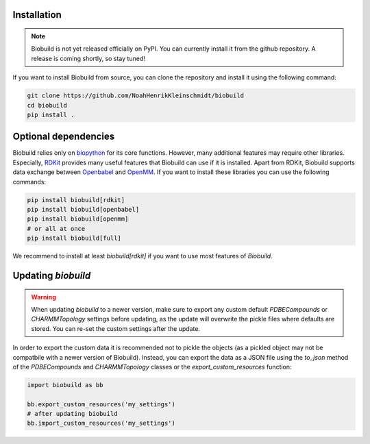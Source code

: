 .. biobuild documentation master file, created by
   sphinx-quickstart on Tue Jun 13 14:40:03 2023.
   You can adapt this file completely to your liking, but it should at least
   contain the root `toctree` directive.

Installation
------------

.. note:: 

   Biobuild is not yet released officially on PyPI. You can currently install it from the github repository.
   A release is coming shortly, so stay tuned!


.. `Biobuild` can be directly installed via `pip` from the python package index:

.. .. code-block:: bash

..    pip install biobuild

If you want to install Biobuild from source, you can clone the repository and install it using the following command:

.. code-block:: bash

   git clone https://github.com/NoahHenrikKleinschmidt/biobuild
   cd biobuild
   pip install .

Optional dependencies
---------------------

Biobuild relies only on `biopython <https://biopython.org/>`_ for its core functions. However, many additional features may require other libraries.
Especially, `RDKit <https://www.rdkit.org/>`_ provides many useful features that Biobuild can use if it is installed. Apart from RDKit,
Biobuild supports data exchange between `Openbabel <http://openbabel.org/wiki/Main_Page>`_ and `OpenMM <http://openmm.org/>`_. If you want to install 
these libraries you can use the following commands:

.. code-block:: bash

   pip install biobuild[rdkit]
   pip install biobuild[openbabel]
   pip install biobuild[openmm]
   # or all at once
   pip install biobuild[full]

We recommend to install at least `biobuild[rdkit]` if you want to use most features of `Biobuild`.


Updating `biobuild`
-------------------

.. warning:: 

   When updating `biobuild` to a newer version, make sure to export any custom default `PDBECompounds` or `CHARMMTopology` settings
   before updating, as the update will overwrite the pickle files where defaults are stored. You can re-set the custom settings after the update.

In order to export the custom data it is recommended not to pickle the objects (as a pickled object may not be compatbile with a newer version of Biobuild).
Instead, you can export the data as a JSON file using the `to_json` method of the `PDBECompounds` and `CHARMMTopology` classes or the `export_custom_resources` function:

.. code-block:: python

   import biobuild as bb

   bb.export_custom_resources('my_settings')
   # after updating biobuild
   bb.import_custom_resources('my_settings')

